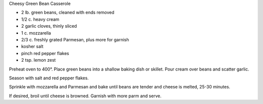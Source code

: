 Cheesy Green Bean Casserole

* 2 lb. green beans, cleaned with ends removed
* 1/2 c. heavy cream
* 2 garlic cloves, thinly sliced
* 1 c. mozzarella
* 2/3 c. freshly grated Parmesan, plus more for garnish
* kosher salt
* pinch red pepper flakes
* 2 tsp. lemon zest


Preheat oven to 400°. Place green beans into a shallow baking dish or skillet.
Pour cream over beans and scatter garlic.

Season with salt and red pepper flakes.

Sprinkle with mozzarella and Parmesan and bake until beans are tender and
cheese is melted, 25-30 minutes.

If desired, broil until cheese is browned. Garnish with more parm and serve.
